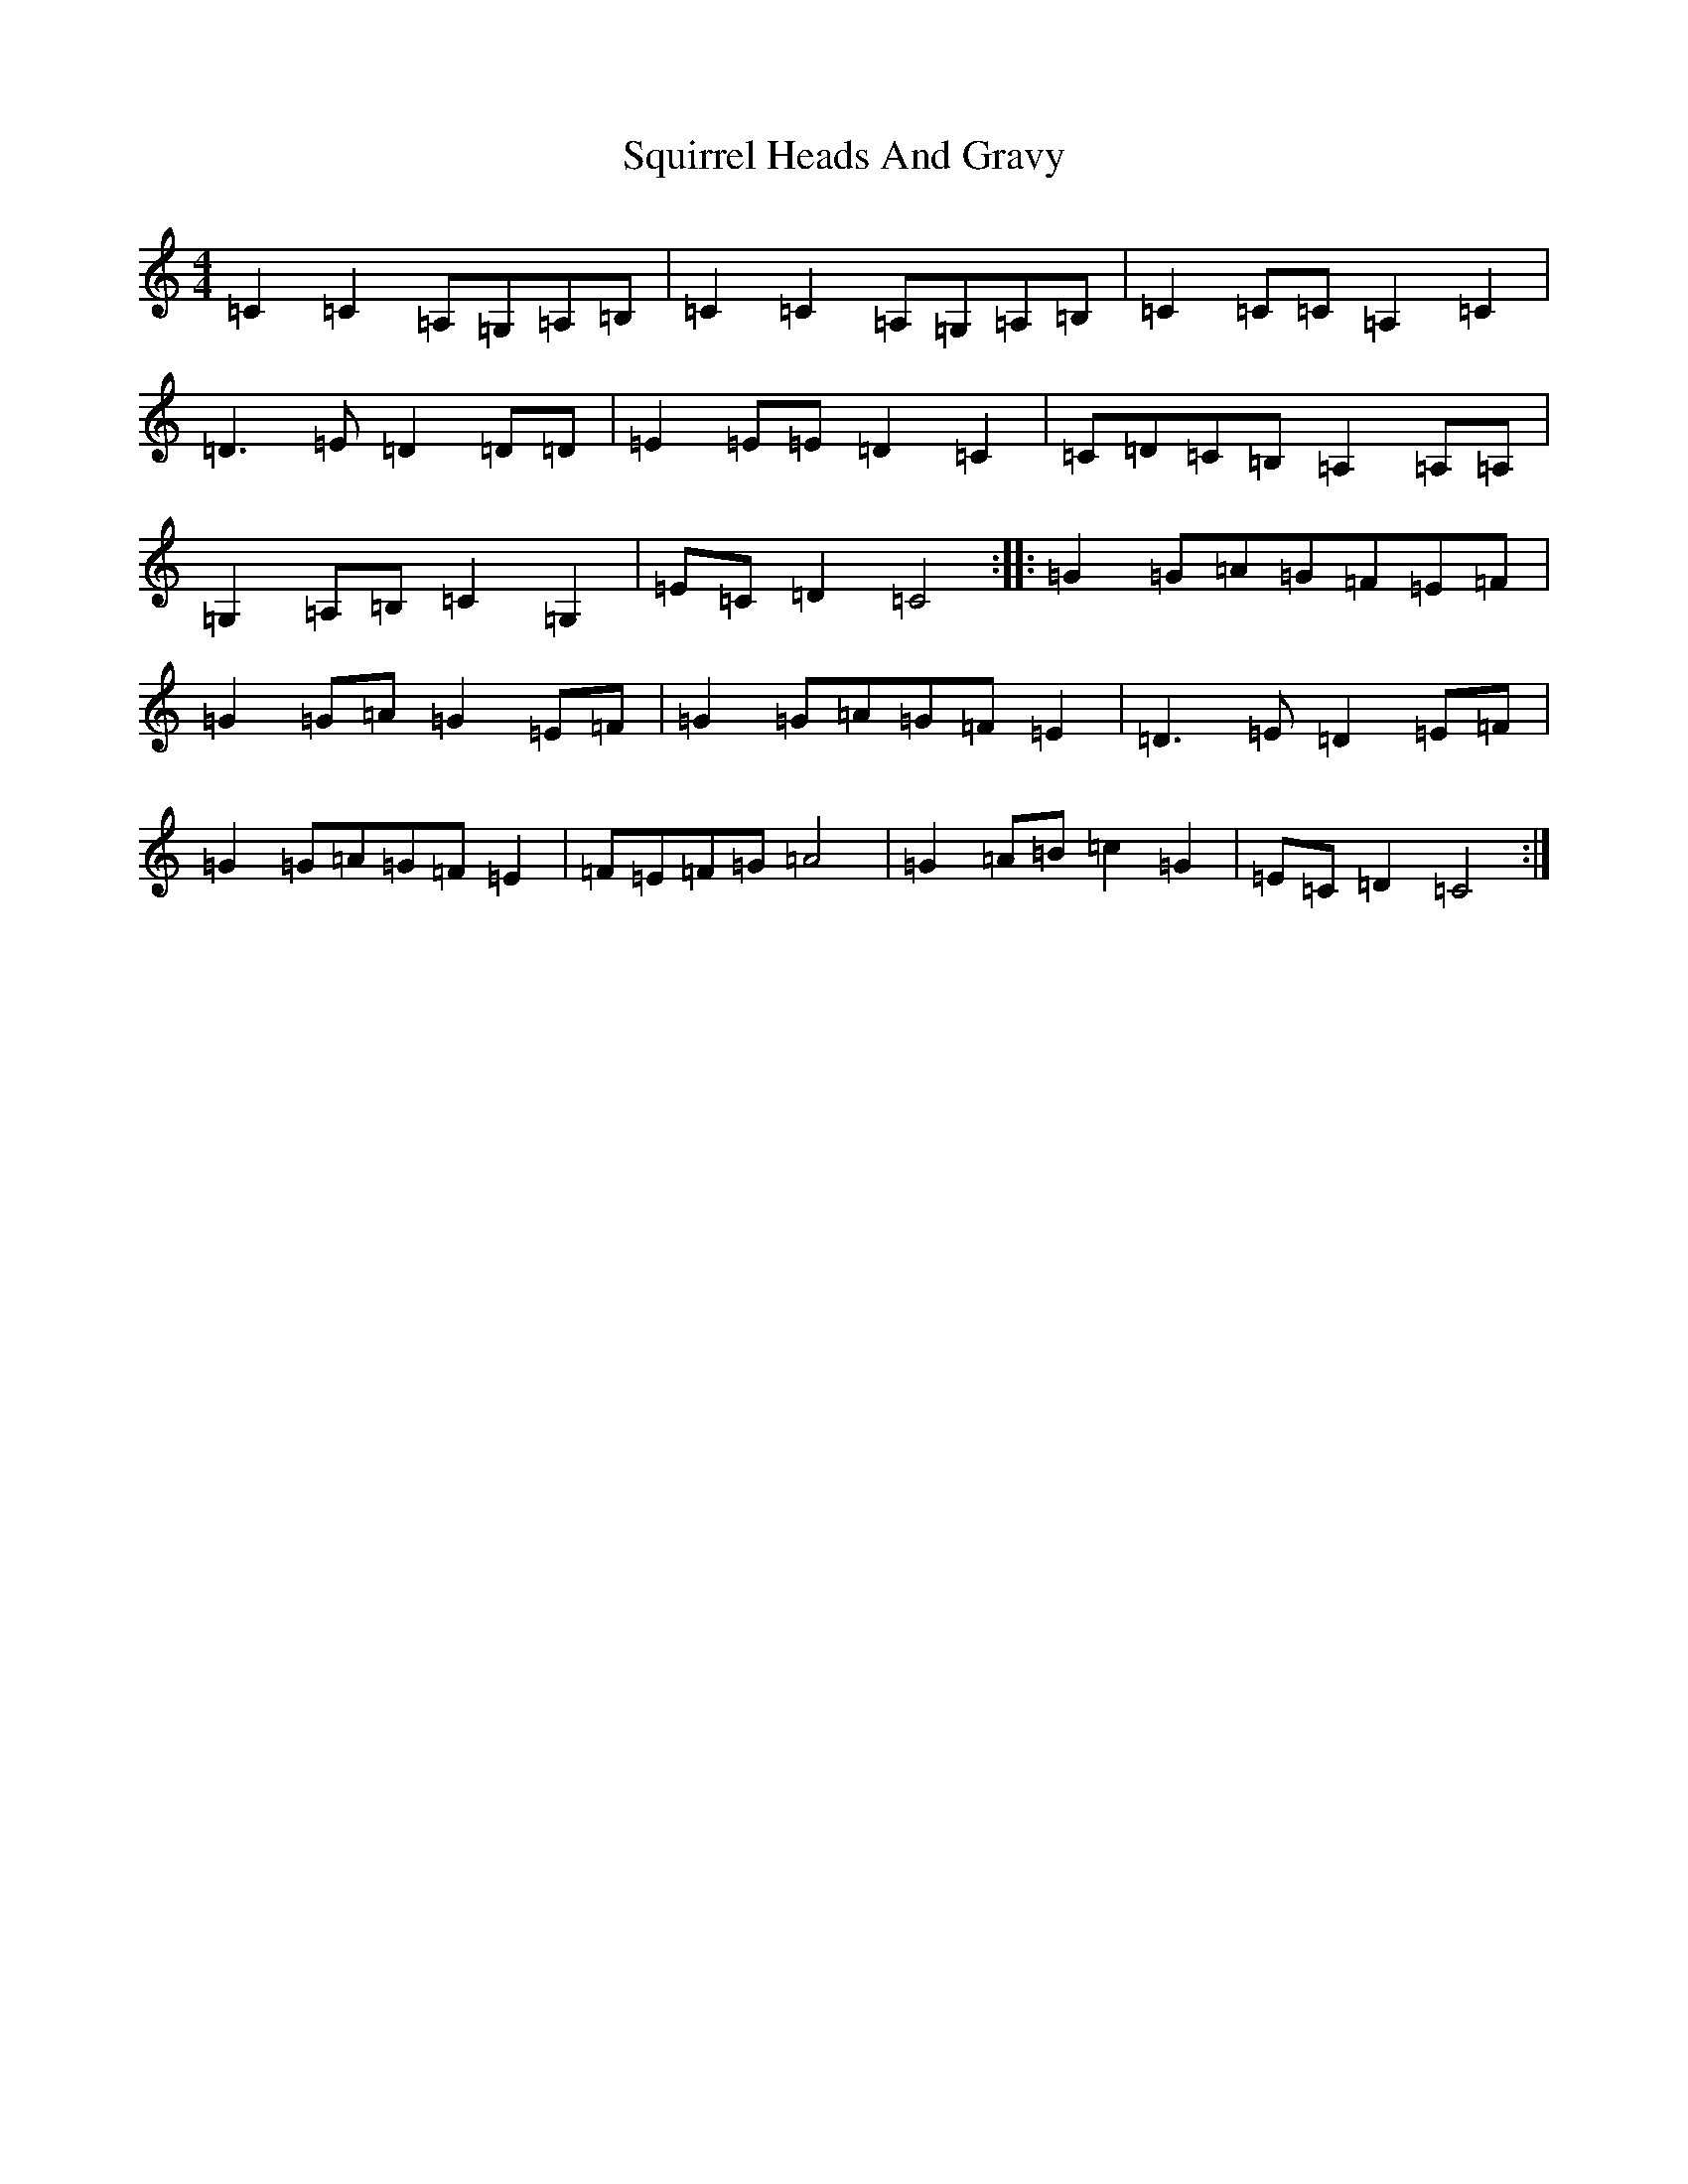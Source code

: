 X: 20093
T: Squirrel Heads And Gravy
S: https://thesession.org/tunes/6913#setting6913
R: reel
M:4/4
L:1/8
K: C Major
=C2=C2=A,=G,=A,=B,|=C2=C2=A,=G,=A,=B,|=C2=C=C=A,2=C2|=D3=E=D2=D=D|=E2=E=E=D2=C2|=C=D=C=B,=A,2=A,=A,|=G,2=A,=B,=C2=G,2|=E=C=D2=C4:||:=G2=G=A=G=F=E=F|=G2=G=A=G2=E=F|=G2=G=A=G=F=E2|=D3=E=D2=E=F|=G2=G=A=G=F=E2|=F=E=F=G=A4|=G2=A=B=c2=G2|=E=C=D2=C4:|